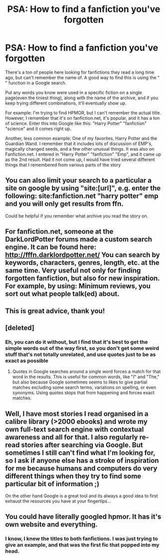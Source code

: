 #+TITLE: PSA: How to find a fanfiction you've forgotten

* PSA: How to find a fanfiction you've forgotten
:PROPERTIES:
:Author: Imborednow
:Score: 25
:DateUnix: 1387763333.0
:DateShort: 2013-Dec-23
:END:
There's a ton of people here looking for fanfictions they read a long time ago, but can't remember the name of. A good way to find this is using the " " function in a Google search.

Put any words you know were used in a specific fiction on a single page(even the tiniest thing), along with the name of the archive, and if you keep trying different combinations, it'll eventually show up.

For example: I'm trying to find HPMOR, but I can't remember the actual title. However, I remember that it's on fanfiction.net, it's popular, and it has a ton of science. Enter this into Google like this: "Harry Potter" "fanfiction" "science" and it comes right up.

Another, less common example: One of my favorites, Harry Potter and the Guardian Wand. I remember that it includes lots of discussion of EMP's, magically changed seeds, and a few other unusual things. It was also on Fanfiction.net. I entered in "Harry Potter" "fanfiction" "Emp", and it came up as the 2nd result. Had it not come up, I would have tried several different things that I remembered from various parts of the story


** You can also limit your search to a particular a site on google by using "site:[url]", e.g. enter the following: site:fanfiction.net "harry potter" emp and you will only get results from ffn.

Could be helpful if you remember what archive you read the story on.
:PROPERTIES:
:Author: briefingsworth
:Score: 20
:DateUnix: 1387768628.0
:DateShort: 2013-Dec-23
:END:


** For fanfiction.net, someone at the DarkLordPotter forums made a custom search engine. It can be found here: [[http://fffn.darklordpotter.net/]] You can search by keywords, characters, genres, length, etc. at the same time. Very useful not only for finding forgotten fanfiction, but also for new inspiration. For example, by using: Minimum reviews, you sort out what people talk(ed) about.
:PROPERTIES:
:Score: 4
:DateUnix: 1387813334.0
:DateShort: 2013-Dec-23
:END:


** This is great advice, thank you!
:PROPERTIES:
:Author: practical_cat
:Score: 2
:DateUnix: 1387787861.0
:DateShort: 2013-Dec-23
:END:


** [deleted]
:PROPERTIES:
:Score: 2
:DateUnix: 1387798563.0
:DateShort: 2013-Dec-23
:END:

*** Eh, you can do it without, but I find that it's best to get the simple words out of the way first, so you don't get some weird stuff that's not totally unrelated, and use quotes just to be as exact as possible
:PROPERTIES:
:Author: Imborednow
:Score: 2
:DateUnix: 1387829546.0
:DateShort: 2013-Dec-23
:END:

**** Quotes in Google searches around a single word forces a match for that word in the results. This is useful for common words, like "I" and "The," but also because Google sometimes seems to likes to give partial matches excluding some search terms, variations on spelling, or even synonyms. Using quotes stops that from happening and forces exact matches.
:PROPERTIES:
:Author: TimeLoopedPowerGamer
:Score: 3
:DateUnix: 1387897105.0
:DateShort: 2013-Dec-24
:END:


** Well, I have most stories I read organised in a calibre library (>2000 ebooks) and wrote my own full-text search engine with contextual awareness and all for that. I also regularly re-read stories after searching via Google. But sometimes I still can't find what I'm looking for, so I ask if anyone else has a stroke of inspiration for me because humans and computers do very different things when they try to find some particular bit of information ;)

On the other hand Google is a great tool and its always a good idea to first exhaust the resources you have at your fingertips...
:PROPERTIES:
:Author: Hofferic
:Score: 1
:DateUnix: 1387826167.0
:DateShort: 2013-Dec-23
:END:


** You could have literally googled hpmor. It has it's own website and everything.
:PROPERTIES:
:Author: SeraphimNoted
:Score: -12
:DateUnix: 1387768278.0
:DateShort: 2013-Dec-23
:END:

*** I know, I knew the titles to both fanfictions. I was just trying to give an example, and that was the first fic that popped into my head.
:PROPERTIES:
:Author: Imborednow
:Score: 12
:DateUnix: 1387772059.0
:DateShort: 2013-Dec-23
:END:

